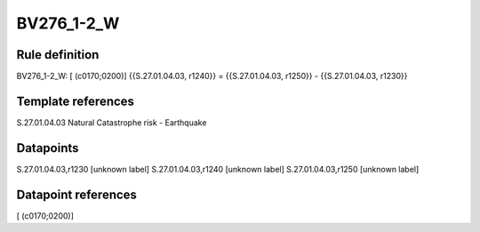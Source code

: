 ===========
BV276_1-2_W
===========

Rule definition
---------------

BV276_1-2_W: [ (c0170;0200)] {{S.27.01.04.03, r1240}} = {{S.27.01.04.03, r1250}} - {{S.27.01.04.03, r1230}}


Template references
-------------------

S.27.01.04.03 Natural Catastrophe risk - Earthquake


Datapoints
----------

S.27.01.04.03,r1230 [unknown label]
S.27.01.04.03,r1240 [unknown label]
S.27.01.04.03,r1250 [unknown label]


Datapoint references
--------------------

[ (c0170;0200)]